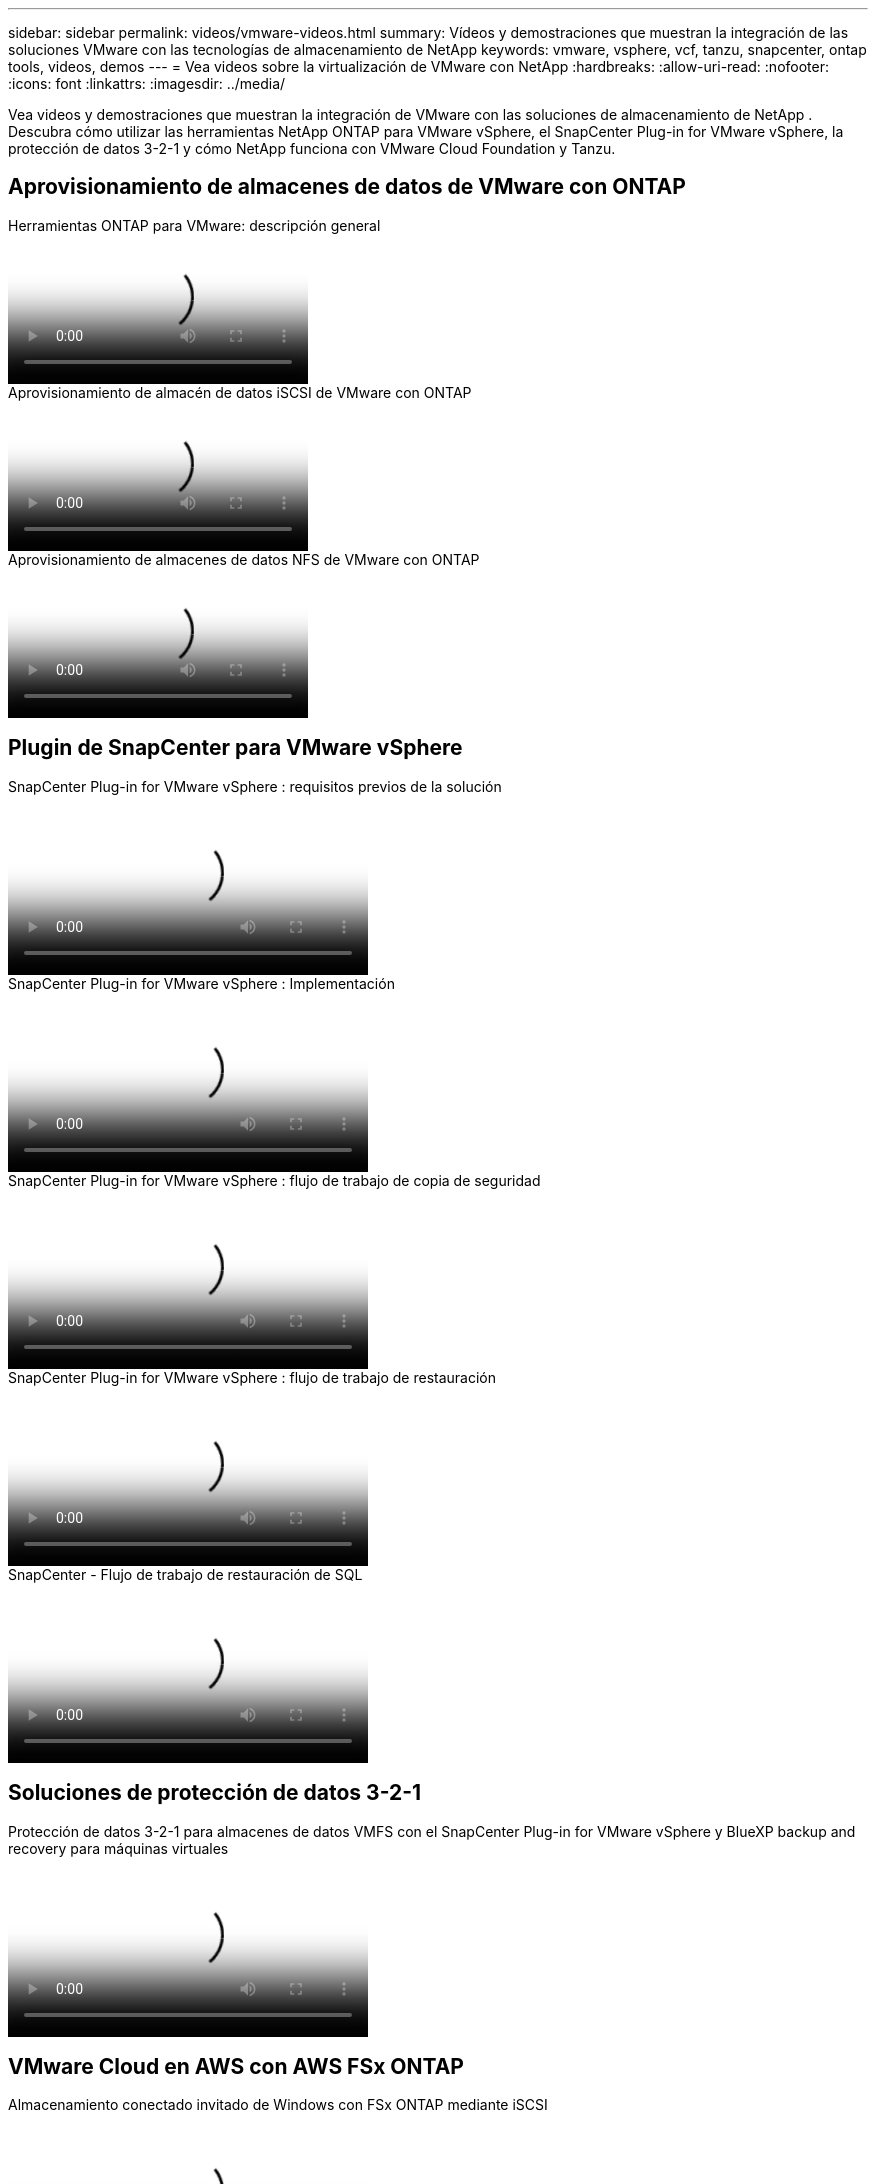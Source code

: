 ---
sidebar: sidebar 
permalink: videos/vmware-videos.html 
summary: Vídeos y demostraciones que muestran la integración de las soluciones VMware con las tecnologías de almacenamiento de NetApp 
keywords: vmware, vsphere, vcf, tanzu, snapcenter, ontap tools, videos, demos 
---
= Vea videos sobre la virtualización de VMware con NetApp
:hardbreaks:
:allow-uri-read: 
:nofooter: 
:icons: font
:linkattrs: 
:imagesdir: ../media/


[role="lead"]
Vea videos y demostraciones que muestran la integración de VMware con las soluciones de almacenamiento de NetApp .  Descubra cómo utilizar las herramientas NetApp ONTAP para VMware vSphere, el SnapCenter Plug-in for VMware vSphere, la protección de datos 3-2-1 y cómo NetApp funciona con VMware Cloud Foundation y Tanzu.



== Aprovisionamiento de almacenes de datos de VMware con ONTAP

.Herramientas ONTAP para VMware: descripción general
video::e8071955-f6f1-45a0-a868-b12a010bba44[panopto]
.Aprovisionamiento de almacén de datos iSCSI de VMware con ONTAP
video::5c047271-aecc-437c-a444-b01200f9671a[panopto]
.Aprovisionamiento de almacenes de datos NFS de VMware con ONTAP
video::a34bcd1c-3aaa-4917-9a5d-b01200f97f08[panopto]


== Plugin de SnapCenter para VMware vSphere

.SnapCenter Plug-in for VMware vSphere : requisitos previos de la solución
video::38881de9-9ab5-4a8e-a17d-b01200fade6a[panopto,width=360]
.SnapCenter Plug-in for VMware vSphere : Implementación
video::10cbcf2c-9964-41aa-ad7f-b01200faca01[panopto,width=360]
.SnapCenter Plug-in for VMware vSphere : flujo de trabajo de copia de seguridad
video::b7272f18-c424-4cc3-bc0d-b01200faaf25[panopto,width=360]
.SnapCenter Plug-in for VMware vSphere : flujo de trabajo de restauración
video::ed41002e-585c-445d-a60c-b01200fb1188[panopto,width=360]
.SnapCenter - Flujo de trabajo de restauración de SQL
video::8df4ad1f-83ad-448b-9405-b01200fb2567[panopto,width=360]


== Soluciones de protección de datos 3-2-1

.Protección de datos 3-2-1 para almacenes de datos VMFS con el SnapCenter Plug-in for VMware vSphere y BlueXP backup and recovery para máquinas virtuales
video::7c21f3fc-4025-4d8f-b54c-b0e001504c76[panopto,width=360]


== VMware Cloud en AWS con AWS FSx ONTAP

.Almacenamiento conectado invitado de Windows con FSx ONTAP mediante iSCSI
video::0d03e040-634f-4086-8cb5-b01200fb8515[panopto,width=360]
.Almacenamiento invitado conectado de Linux con FSx ONTAP mediante NFS
video::c3befe1b-4f32-4839-a031-b01200fb6d60[panopto,width=360]
.Ahorros en el TCO de VMware Cloud on AWS con Amazon FSx ONTAP
video::f0fedec5-dc17-47af-8821-b01200f00e08[panopto,width=360]
.Almacén de datos complementario de VMware Cloud on AWS con Amazon FSx ONTAP
video::2065dcc1-f31a-4e71-a7d5-b01200f01171[panopto,width=360]
.Configuración e implementación de VMware HCX para VMC
video::6132c921-a44c-4c81-aab7-b01200fb5d29[panopto,width=360]
.Demostración de migración de vMotion con VMware HCX para VMC y FSx ONTAP
video::52661f10-3f90-4f3d-865a-b01200f06d31[panopto,width=360]
.Demostración de migración en frío con VMware HCX para VMC y FSx ONTAP
video::685c0dc2-9d8a-42ff-b46d-b01200f056b0[panopto,width=360]


== Soluciones VMware de Azure

.Descripción general del almacén de datos complementario de la solución VMware de Azure con Azure NetApp Files
video::8c5ddb30-6c31-4cde-86e2-b01200effbd6[panopto,width=360]
.Solución de recuperación ante desastres de VMware en Azure con Cloud Volumes ONTAP, SnapCenter y JetStream
video::5cd19888-8314-4cfc-ba30-b01200efff4f[panopto,width=360]
.Demostración de migración en frío con VMware HCX para AVS y ANF
video::b7ffa5ad-5559-4e56-a166-b01200f025bc[panopto,width=360]
.Demostración de vMotion con VMware HCX para AVS y ANF
video::986bb505-6f3d-4a5a-b016-b01200f03f18[panopto,width=360]
.Demostración de migración masiva con VMware HCX para AVS y ANF
video::255640f5-4dff-438c-8d50-b01200f017d1[panopto,width=360]


== VMware Cloud Foundation con NetApp ONTAP

.Almacenes de datos NFS como almacenamiento principal para dominios de carga de trabajo VCF
video::9b66ac8d-d2b1-4ac4-a33c-b16900f67df6[panopto]
.Almacenes de datos iSCSI como almacenamiento complementario para dominios de administración VCF
video::1d0e1af1-40ae-483a-be6f-b156015507cc[panopto]


== NetApp con VMware Tanzu

.Cómo usar vVols con NetApp y VMware Tanzu Basic, parte 1
video::ZtbXeOJKhrc[youtube,width=360]
.Cómo usar vVols con NetApp y VMware Tanzu Basic, parte 2
video::FVRKjWH7AoE[youtube,width=360]
.Cómo usar vVols con NetApp y VMware Tanzu Basic, parte 3
video::Y-34SUtTTtU[youtube,width=360]


== Cloud Insights de NetApp

.NetApp Cloud Insights : Observabilidad para el centro de datos moderno
video::1e4da521-3104-4d51-8cde-b0e001502d3d[panopto,width=360]